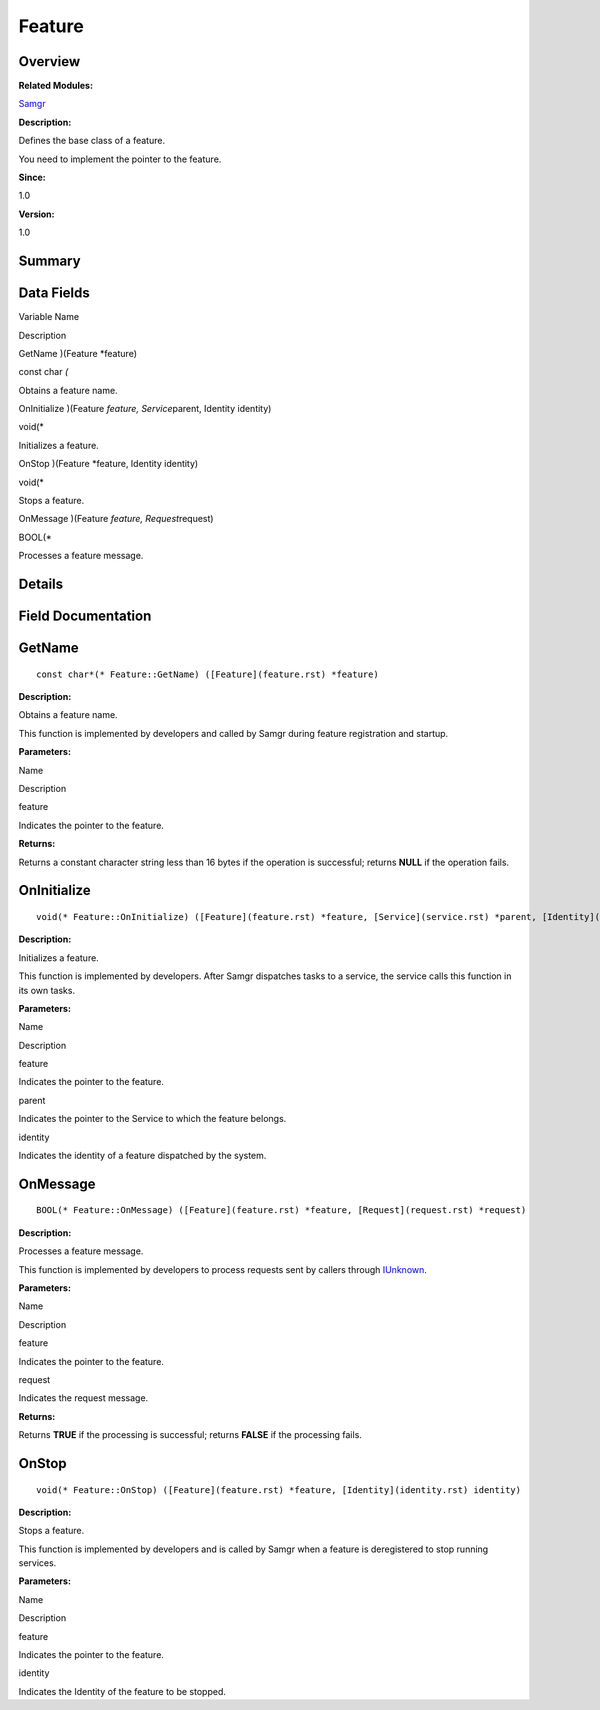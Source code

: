 Feature
=======

**Overview**\ 
--------------

**Related Modules:**

`Samgr <samgr.rst>`__

**Description:**

Defines the base class of a feature.

You need to implement the pointer to the feature.

**Since:**

1.0

**Version:**

1.0

**Summary**\ 
-------------

Data Fields
-----------

.. raw:: html

   <table>

.. raw:: html

   <thead align="left">

.. raw:: html

   <tr id="row1192735128191859">

.. raw:: html

   <th class="cellrowborder" valign="top" width="50%" id="mcps1.1.3.1.1">

.. raw:: html

   <p id="p192074553191859">

Variable Name

.. raw:: html

   </p>

.. raw:: html

   </th>

.. raw:: html

   <th class="cellrowborder" valign="top" width="50%" id="mcps1.1.3.1.2">

.. raw:: html

   <p id="p1573389215191859">

Description

.. raw:: html

   </p>

.. raw:: html

   </th>

.. raw:: html

   </tr>

.. raw:: html

   </thead>

.. raw:: html

   <tbody>

.. raw:: html

   <tr id="row889802731191859">

.. raw:: html

   <td class="cellrowborder" valign="top" width="50%" headers="mcps1.1.3.1.1 ">

.. raw:: html

   <p id="p520701418191859">

GetName )(Feature \*feature)

.. raw:: html

   </p>

.. raw:: html

   </td>

.. raw:: html

   <td class="cellrowborder" valign="top" width="50%" headers="mcps1.1.3.1.2 ">

.. raw:: html

   <p id="p950751226191859">

const char *(*

.. raw:: html

   </p>

.. raw:: html

   <p id="p790418287191859">

Obtains a feature name.

.. raw:: html

   </p>

.. raw:: html

   </td>

.. raw:: html

   </tr>

.. raw:: html

   <tr id="row754926357191859">

.. raw:: html

   <td class="cellrowborder" valign="top" width="50%" headers="mcps1.1.3.1.1 ">

.. raw:: html

   <p id="p573792740191859">

OnInitialize )(Feature *feature, Service*\ parent, Identity identity)

.. raw:: html

   </p>

.. raw:: html

   </td>

.. raw:: html

   <td class="cellrowborder" valign="top" width="50%" headers="mcps1.1.3.1.2 ">

.. raw:: html

   <p id="p542788653191859">

void(\*

.. raw:: html

   </p>

.. raw:: html

   <p id="p1333784828191859">

Initializes a feature.

.. raw:: html

   </p>

.. raw:: html

   </td>

.. raw:: html

   </tr>

.. raw:: html

   <tr id="row1569510463191859">

.. raw:: html

   <td class="cellrowborder" valign="top" width="50%" headers="mcps1.1.3.1.1 ">

.. raw:: html

   <p id="p2037399587191859">

OnStop )(Feature \*feature, Identity identity)

.. raw:: html

   </p>

.. raw:: html

   </td>

.. raw:: html

   <td class="cellrowborder" valign="top" width="50%" headers="mcps1.1.3.1.2 ">

.. raw:: html

   <p id="p1217121673191859">

void(\*

.. raw:: html

   </p>

.. raw:: html

   <p id="p86055290191859">

Stops a feature.

.. raw:: html

   </p>

.. raw:: html

   </td>

.. raw:: html

   </tr>

.. raw:: html

   <tr id="row152488638191859">

.. raw:: html

   <td class="cellrowborder" valign="top" width="50%" headers="mcps1.1.3.1.1 ">

.. raw:: html

   <p id="p1993118767191859">

OnMessage )(Feature *feature, Request*\ request)

.. raw:: html

   </p>

.. raw:: html

   </td>

.. raw:: html

   <td class="cellrowborder" valign="top" width="50%" headers="mcps1.1.3.1.2 ">

.. raw:: html

   <p id="p921531254191859">

BOOL(\*

.. raw:: html

   </p>

.. raw:: html

   <p id="p873550085191859">

Processes a feature message.

.. raw:: html

   </p>

.. raw:: html

   </td>

.. raw:: html

   </tr>

.. raw:: html

   </tbody>

.. raw:: html

   </table>

**Details**\ 
-------------

**Field Documentation**\ 
-------------------------

GetName
-------

::

   const char*(* Feature::GetName) ([Feature](feature.rst) *feature)

**Description:**

Obtains a feature name.

This function is implemented by developers and called by Samgr during
feature registration and startup.

**Parameters:**

.. raw:: html

   <table>

.. raw:: html

   <thead align="left">

.. raw:: html

   <tr id="row411967358191859">

.. raw:: html

   <th class="cellrowborder" valign="top" width="50%" id="mcps1.1.3.1.1">

.. raw:: html

   <p id="p1970088446191859">

Name

.. raw:: html

   </p>

.. raw:: html

   </th>

.. raw:: html

   <th class="cellrowborder" valign="top" width="50%" id="mcps1.1.3.1.2">

.. raw:: html

   <p id="p1197047403191859">

Description

.. raw:: html

   </p>

.. raw:: html

   </th>

.. raw:: html

   </tr>

.. raw:: html

   </thead>

.. raw:: html

   <tbody>

.. raw:: html

   <tr id="row1602321254191859">

.. raw:: html

   <td class="cellrowborder" valign="top" width="50%" headers="mcps1.1.3.1.1 ">

feature

.. raw:: html

   </td>

.. raw:: html

   <td class="cellrowborder" valign="top" width="50%" headers="mcps1.1.3.1.2 ">

Indicates the pointer to the feature.

.. raw:: html

   </td>

.. raw:: html

   </tr>

.. raw:: html

   </tbody>

.. raw:: html

   </table>

**Returns:**

Returns a constant character string less than 16 bytes if the operation
is successful; returns **NULL** if the operation fails.

OnInitialize
------------

::

   void(* Feature::OnInitialize) ([Feature](feature.rst) *feature, [Service](service.rst) *parent, [Identity](identity.rst) identity)

**Description:**

Initializes a feature.

This function is implemented by developers. After Samgr dispatches tasks
to a service, the service calls this function in its own tasks.

**Parameters:**

.. raw:: html

   <table>

.. raw:: html

   <thead align="left">

.. raw:: html

   <tr id="row24119258191859">

.. raw:: html

   <th class="cellrowborder" valign="top" width="50%" id="mcps1.1.3.1.1">

.. raw:: html

   <p id="p764184387191859">

Name

.. raw:: html

   </p>

.. raw:: html

   </th>

.. raw:: html

   <th class="cellrowborder" valign="top" width="50%" id="mcps1.1.3.1.2">

.. raw:: html

   <p id="p2084685651191859">

Description

.. raw:: html

   </p>

.. raw:: html

   </th>

.. raw:: html

   </tr>

.. raw:: html

   </thead>

.. raw:: html

   <tbody>

.. raw:: html

   <tr id="row1210462227191859">

.. raw:: html

   <td class="cellrowborder" valign="top" width="50%" headers="mcps1.1.3.1.1 ">

feature

.. raw:: html

   </td>

.. raw:: html

   <td class="cellrowborder" valign="top" width="50%" headers="mcps1.1.3.1.2 ">

Indicates the pointer to the feature.

.. raw:: html

   </td>

.. raw:: html

   </tr>

.. raw:: html

   <tr id="row2070722405191859">

.. raw:: html

   <td class="cellrowborder" valign="top" width="50%" headers="mcps1.1.3.1.1 ">

parent

.. raw:: html

   </td>

.. raw:: html

   <td class="cellrowborder" valign="top" width="50%" headers="mcps1.1.3.1.2 ">

Indicates the pointer to the Service to which the feature belongs.

.. raw:: html

   </td>

.. raw:: html

   </tr>

.. raw:: html

   <tr id="row1438612557191859">

.. raw:: html

   <td class="cellrowborder" valign="top" width="50%" headers="mcps1.1.3.1.1 ">

identity

.. raw:: html

   </td>

.. raw:: html

   <td class="cellrowborder" valign="top" width="50%" headers="mcps1.1.3.1.2 ">

Indicates the identity of a feature dispatched by the system.

.. raw:: html

   </td>

.. raw:: html

   </tr>

.. raw:: html

   </tbody>

.. raw:: html

   </table>

OnMessage
---------

::

   BOOL(* Feature::OnMessage) ([Feature](feature.rst) *feature, [Request](request.rst) *request)

**Description:**

Processes a feature message.

This function is implemented by developers to process requests sent by
callers through `IUnknown <iunknown.rst>`__.

**Parameters:**

.. raw:: html

   <table>

.. raw:: html

   <thead align="left">

.. raw:: html

   <tr id="row193736922191859">

.. raw:: html

   <th class="cellrowborder" valign="top" width="50%" id="mcps1.1.3.1.1">

.. raw:: html

   <p id="p1169685648191859">

Name

.. raw:: html

   </p>

.. raw:: html

   </th>

.. raw:: html

   <th class="cellrowborder" valign="top" width="50%" id="mcps1.1.3.1.2">

.. raw:: html

   <p id="p726955922191859">

Description

.. raw:: html

   </p>

.. raw:: html

   </th>

.. raw:: html

   </tr>

.. raw:: html

   </thead>

.. raw:: html

   <tbody>

.. raw:: html

   <tr id="row1019747092191859">

.. raw:: html

   <td class="cellrowborder" valign="top" width="50%" headers="mcps1.1.3.1.1 ">

feature

.. raw:: html

   </td>

.. raw:: html

   <td class="cellrowborder" valign="top" width="50%" headers="mcps1.1.3.1.2 ">

Indicates the pointer to the feature.

.. raw:: html

   </td>

.. raw:: html

   </tr>

.. raw:: html

   <tr id="row305839513191859">

.. raw:: html

   <td class="cellrowborder" valign="top" width="50%" headers="mcps1.1.3.1.1 ">

request

.. raw:: html

   </td>

.. raw:: html

   <td class="cellrowborder" valign="top" width="50%" headers="mcps1.1.3.1.2 ">

Indicates the request message.

.. raw:: html

   </td>

.. raw:: html

   </tr>

.. raw:: html

   </tbody>

.. raw:: html

   </table>

**Returns:**

Returns **TRUE** if the processing is successful; returns **FALSE** if
the processing fails.

OnStop
------

::

   void(* Feature::OnStop) ([Feature](feature.rst) *feature, [Identity](identity.rst) identity)

**Description:**

Stops a feature.

This function is implemented by developers and is called by Samgr when a
feature is deregistered to stop running services.

**Parameters:**

.. raw:: html

   <table>

.. raw:: html

   <thead align="left">

.. raw:: html

   <tr id="row1680085306191859">

.. raw:: html

   <th class="cellrowborder" valign="top" width="50%" id="mcps1.1.3.1.1">

.. raw:: html

   <p id="p937601161191859">

Name

.. raw:: html

   </p>

.. raw:: html

   </th>

.. raw:: html

   <th class="cellrowborder" valign="top" width="50%" id="mcps1.1.3.1.2">

.. raw:: html

   <p id="p1503028611191859">

Description

.. raw:: html

   </p>

.. raw:: html

   </th>

.. raw:: html

   </tr>

.. raw:: html

   </thead>

.. raw:: html

   <tbody>

.. raw:: html

   <tr id="row1960920096191859">

.. raw:: html

   <td class="cellrowborder" valign="top" width="50%" headers="mcps1.1.3.1.1 ">

feature

.. raw:: html

   </td>

.. raw:: html

   <td class="cellrowborder" valign="top" width="50%" headers="mcps1.1.3.1.2 ">

Indicates the pointer to the feature.

.. raw:: html

   </td>

.. raw:: html

   </tr>

.. raw:: html

   <tr id="row1462550270191859">

.. raw:: html

   <td class="cellrowborder" valign="top" width="50%" headers="mcps1.1.3.1.1 ">

identity

.. raw:: html

   </td>

.. raw:: html

   <td class="cellrowborder" valign="top" width="50%" headers="mcps1.1.3.1.2 ">

Indicates the Identity of the feature to be stopped.

.. raw:: html

   </td>

.. raw:: html

   </tr>

.. raw:: html

   </tbody>

.. raw:: html

   </table>
